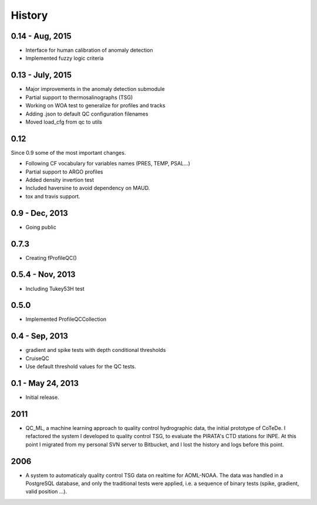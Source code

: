 .. :changelog:

History
=======

0.14 - Aug, 2015
----------------

* Interface for human calibration of anomaly detection
* Implemented fuzzy logic criteria

0.13 - July, 2015
-----------------

* Major improvements in the anomaly detection submodule
* Partial support to thermosalinographs (TSG)
* Working on WOA test to generalize for profiles and tracks
* Adding .json to default QC configuration filenames
* Moved load_cfg from qc to utils

0.12
----

Since 0.9 some of the most important changes.

* Following CF vocabulary for variables names (PRES, TEMP, PSAL...)
* Partial support to ARGO profiles
* Added density invertion test
* Included haversine to avoid dependency on MAUD.
* tox and travis support.

0.9 - Dec, 2013
---------------

* Going public

0.7.3
-----

* Creating fProfileQC()

0.5.4 - Nov, 2013
-----------------

* Including Tukey53H test

0.5.0
-----

* Implemented ProfileQCCollection

0.4 - Sep, 2013
---------------

* gradient and spike tests with depth conditional thresholds
* CruiseQC
* Use default threshold values for the QC tests.

0.1 - May 24, 2013
------------------

* Initial release.

2011
----

* QC_ML, a machine learning approach to quality control hydrographic data, the initial prototype of CoTeDe. I refactored the system I developed to quality control TSG, to evaluate the PIRATA's CTD stations for INPE. At this point I migrated from my personal SVN server to Bitbucket, and I lost the history and logs before this point.

2006
----

* A system to automaticaly quality control TSG data on realtime for AOML-NOAA. The data was handled in a PostgreSQL database, and only the traditional tests were applied, i.e. a sequence of binary tests (spike, gradient, valid position ...).
